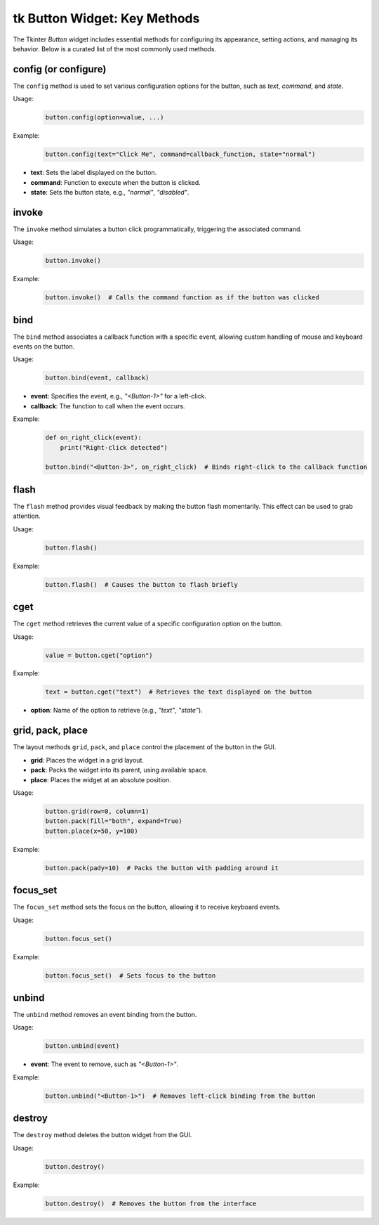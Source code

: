 tk Button Widget: Key Methods
==================================

The Tkinter `Button` widget includes essential methods for configuring its appearance, setting actions, and managing its behavior. Below is a curated list of the most commonly used methods.


config (or configure)
----------------------

The ``config`` method is used to set various configuration options for the button, such as `text`, `command`, and `state`.

Usage:
    .. code-block:: python

        button.config(option=value, ...)

Example:
    .. code-block:: python

        button.config(text="Click Me", command=callback_function, state="normal")

- **text**: Sets the label displayed on the button.
- **command**: Function to execute when the button is clicked.
- **state**: Sets the button state, e.g., `"normal"`, `"disabled"`.

invoke
------

The ``invoke`` method simulates a button click programmatically, triggering the associated command.

Usage:
    .. code-block:: python

        button.invoke()

Example:
    .. code-block:: python

        button.invoke()  # Calls the command function as if the button was clicked

bind
----

The ``bind`` method associates a callback function with a specific event, allowing custom handling of mouse and keyboard events on the button.

Usage:
    .. code-block:: python

        button.bind(event, callback)

- **event**: Specifies the event, e.g., `"<Button-1>"` for a left-click.
- **callback**: The function to call when the event occurs.

Example:
    .. code-block:: python

        def on_right_click(event):
            print("Right-click detected")

        button.bind("<Button-3>", on_right_click)  # Binds right-click to the callback function

flash
-----

The ``flash`` method provides visual feedback by making the button flash momentarily. This effect can be used to grab attention.

Usage:
    .. code-block:: python

        button.flash()

Example:
    .. code-block:: python

        button.flash()  # Causes the button to flash briefly

cget
----

The ``cget`` method retrieves the current value of a specific configuration option on the button.

Usage:
    .. code-block:: python

        value = button.cget("option")

Example:
    .. code-block:: python

        text = button.cget("text")  # Retrieves the text displayed on the button

- **option**: Name of the option to retrieve (e.g., `"text"`, `"state"`).

grid, pack, place
------------------

The layout methods ``grid``, ``pack``, and ``place`` control the placement of the button in the GUI.

- **grid**: Places the widget in a grid layout.
- **pack**: Packs the widget into its parent, using available space.
- **place**: Places the widget at an absolute position.

Usage:
    .. code-block:: python

        button.grid(row=0, column=1)
        button.pack(fill="both", expand=True)
        button.place(x=50, y=100)

Example:
    .. code-block:: python

        button.pack(pady=10)  # Packs the button with padding around it

focus_set
---------

The ``focus_set`` method sets the focus on the button, allowing it to receive keyboard events.

Usage:
    .. code-block:: python

        button.focus_set()

Example:
    .. code-block:: python

        button.focus_set()  # Sets focus to the button

unbind
------

The ``unbind`` method removes an event binding from the button.

Usage:
    .. code-block:: python

        button.unbind(event)

- **event**: The event to remove, such as `"<Button-1>"`.

Example:
    .. code-block:: python

        button.unbind("<Button-1>")  # Removes left-click binding from the button

destroy
-------

The ``destroy`` method deletes the button widget from the GUI.

Usage:
    .. code-block:: python

        button.destroy()

Example:
    .. code-block:: python

        button.destroy()  # Removes the button from the interface
